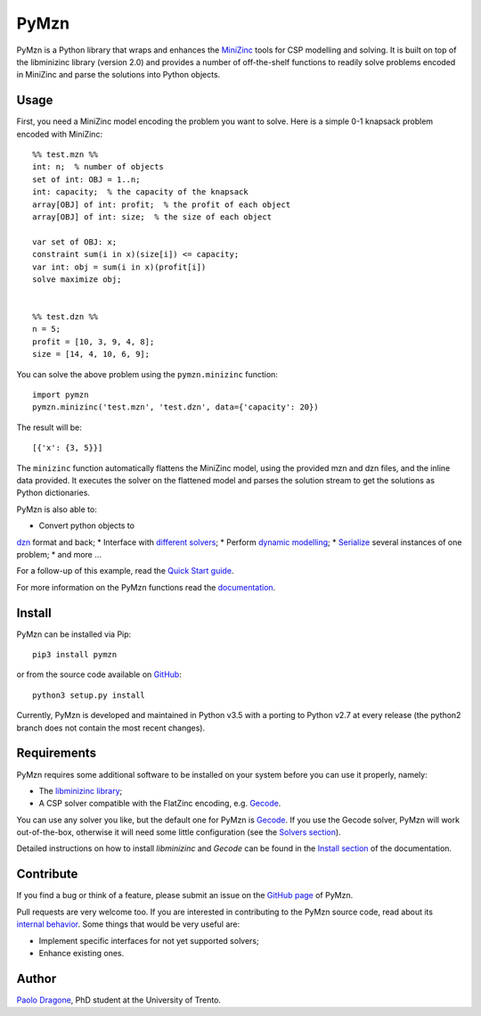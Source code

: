 PyMzn
=====

PyMzn is a Python library that wraps and enhances the
`MiniZinc <http://minzinc.org>`__ tools for CSP modelling and solving.
It is built on top of the libminizinc library (version 2.0)
and provides a number of off-the-shelf functions to readily solve problems
encoded in MiniZinc and parse the solutions into Python objects.

Usage
-----
First, you need a MiniZinc model encoding the problem you want to solve.
Here is a simple 0-1 knapsack problem encoded with MiniZinc:

::

    %% test.mzn %%
    int: n;  % number of objects
    set of int: OBJ = 1..n;
    int: capacity;  % the capacity of the knapsack
    array[OBJ] of int: profit;  % the profit of each object
    array[OBJ] of int: size;  % the size of each object

    var set of OBJ: x;
    constraint sum(i in x)(size[i]) <= capacity;
    var int: obj = sum(i in x)(profit[i])
    solve maximize obj;


    %% test.dzn %%
    n = 5;
    profit = [10, 3, 9, 4, 8];
    size = [14, 4, 10, 6, 9];

You can solve the above problem using the ``pymzn.minizinc`` function:
::

    import pymzn
    pymzn.minizinc('test.mzn', 'test.dzn', data={'capacity': 20})

The result will be:
::

    [{'x': {3, 5}}]

The ``minizinc`` function automatically flattens the MiniZinc model, using the
provided mzn and dzn files, and the inline data provided. It executes the
solver on the flattened model and parses the solution stream to get the
solutions as Python dictionaries.

PyMzn is also able to:

* Convert python objects to
`dzn <http://paolodragone.com/pymzn/reference/dzn/>`__ format and back;
* Interface with
`different solvers <http://paolodragone.com/pymzn/reference/solvers/>`__;
* Perform `dynamic modelling <http://paolodragone.com/pymzn/reference/model/>`__;
* `Serialize <http://paolodragone.com/pymzn/reference/minizinc/index.html#serialization>`__
several instances of one problem;
* and more ...

For a follow-up of this example, read the
`Quick Start guide <http://paolodragone.com/pymzn/quick_start.html>`__.

For more information on the PyMzn functions read the
`documentation <http://paolodragone.com/pymzn/reference/>`__.


Install
-------

PyMzn can be installed via Pip:
::

    pip3 install pymzn

or from the source code available
on `GitHub <https://github.com/paolodragone/pymzn>`__:
::

    python3 setup.py install

Currently, PyMzn is developed and maintained in Python v3.5 with a
porting to Python v2.7 at every release (the python2 branch does not contain
the most recent changes).


Requirements
------------
PyMzn requires some additional software to be installed on your system
before you can use it properly, namely:

* The `libminizinc library <https://github.com/MiniZinc/libminizinc>`__;
* A CSP solver compatible with the FlatZinc encoding, e.g. `Gecode <http://www.gecode.org>`__.

You can use any solver you like, but the default one for PyMzn is
`Gecode <http://www.gecode.org>`__. If you use the Gecode solver, PyMzn will
work out-of-the-box, otherwise it will need some little configuration (see the
`Solvers section <reference/solvers/>`__).

Detailed instructions on how to install *libminizinc* and *Gecode* can be
found in the `Install section <http://paolodragone.com/pymzn/install.html>`__
of the documentation.


Contribute
----------

If you find a bug or think of a feature, please submit an issue on the
`GitHub page <https://github.com/paolodragone/pymzn/>`__ of PyMzn.

Pull requests are very welcome too. If you are interested in contributing to
the PyMzn source code, read about its
`internal behavior <http://paolodragone.com/pymzn/internal.html>`__.
Some things that would be very useful are:

* Implement specific interfaces for not yet supported solvers;
* Enhance existing ones.

Author
------

`Paolo Dragone <http://paolodragone.com>`__, PhD student at the University of
Trento.

